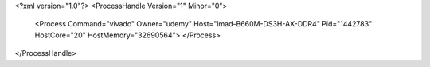 <?xml version="1.0"?>
<ProcessHandle Version="1" Minor="0">
    <Process Command="vivado" Owner="udemy" Host="imad-B660M-DS3H-AX-DDR4" Pid="1442783" HostCore="20" HostMemory="32690564">
    </Process>
</ProcessHandle>
